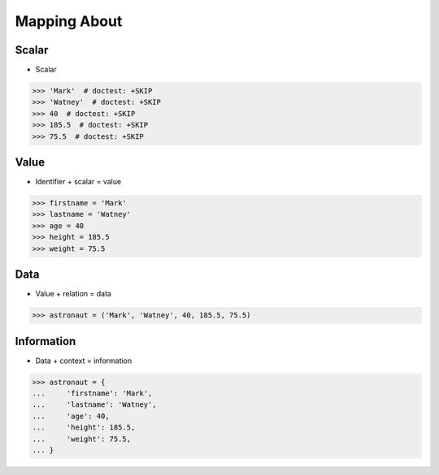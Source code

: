 Mapping About
=============


Scalar
------
* Scalar

>>> 'Mark'  # doctest: +SKIP
>>> 'Watney'  # doctest: +SKIP
>>> 40  # doctest: +SKIP
>>> 185.5  # doctest: +SKIP
>>> 75.5  # doctest: +SKIP


Value
-----
* Identifier + scalar = value

>>> firstname = 'Mark'
>>> lastname = 'Watney'
>>> age = 40
>>> height = 185.5
>>> weight = 75.5


Data
----
* Value + relation = data

>>> astronaut = ('Mark', 'Watney', 40, 185.5, 75.5)


Information
-----------
* Data + context = information

>>> astronaut = {
...     'firstname': 'Mark',
...     'lastname': 'Watney',
...     'age': 40,
...     'height': 185.5,
...     'weight': 75.5,
... }
